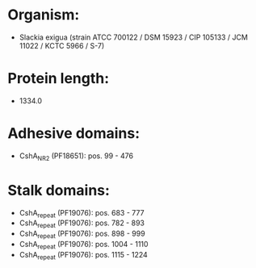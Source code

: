 * Organism:
- Slackia exigua (strain ATCC 700122 / DSM 15923 / CIP 105133 / JCM 11022 / KCTC 5966 / S-7)
* Protein length:
- 1334.0
* Adhesive domains:
- CshA_NR2 (PF18651): pos. 99 - 476
* Stalk domains:
- CshA_repeat (PF19076): pos. 683 - 777
- CshA_repeat (PF19076): pos. 782 - 893
- CshA_repeat (PF19076): pos. 898 - 999
- CshA_repeat (PF19076): pos. 1004 - 1110
- CshA_repeat (PF19076): pos. 1115 - 1224

